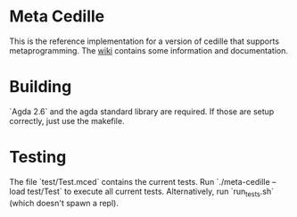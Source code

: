 * Meta Cedille
This is the reference implementation for a version of cedille that supports metaprogramming. The [[https://github.com/WhatisRT/meta-cedille/wiki][wiki]] contains some information and documentation.
* Building
`Agda 2.6` and the agda standard library are required. If those are setup correctly, just use the makefile.
* Testing
The file `test/Test.mced` contains the current tests. Run `./meta-cedille --load test/Test` to execute all current tests. Alternatively, run `run_tests.sh` (which doesn't spawn a repl).
